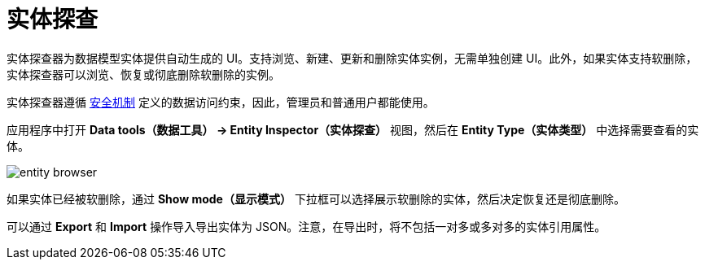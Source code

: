 = 实体探查

实体探查器为数据模型实体提供自动生成的 UI。支持浏览、新建、更新和删除实体实例，无需单独创建 UI。此外，如果实体支持软删除，实体探查器可以浏览、恢复或彻底删除软删除的实例。

实体探查器遵循 xref:security:index.adoc[安全机制] 定义的数据访问约束，因此，管理员和普通用户都能使用。

应用程序中打开 *Data tools（数据工具） -> Entity Inspector（实体探查）* 视图，然后在 *Entity Type（实体类型）* 中选择需要查看的实体。

image::entity-browser.png[algne=centre]

如果实体已经被软删除，通过 *Show mode（显示模式）* 下拉框可以选择展示软删除的实体，然后决定恢复还是彻底删除。

可以通过 *Export* 和 *Import* 操作导入导出实体为 JSON。注意，在导出时，将不包括一对多或多对多的实体引用属性。
